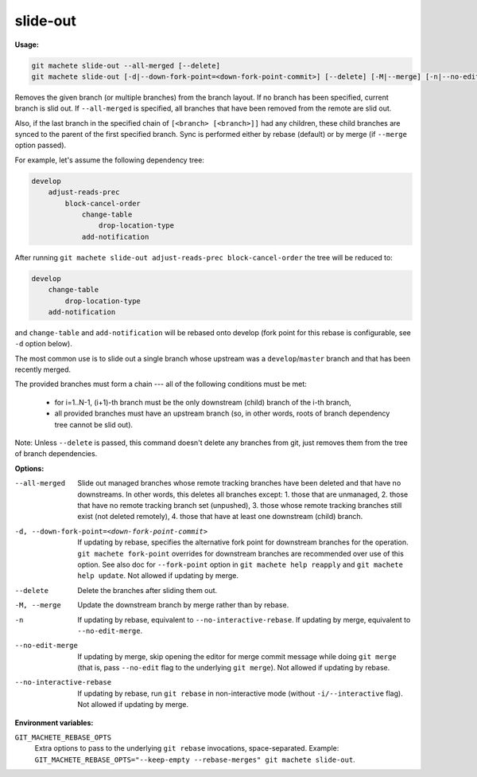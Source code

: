 .. _slide-out:

slide-out
=========
**Usage:**

.. code-block:: shell

    git machete slide-out --all-merged [--delete]
    git machete slide-out [-d|--down-fork-point=<down-fork-point-commit>] [--delete] [-M|--merge] [-n|--no-edit-merge|--no-interactive-rebase] [<branch> [<branch> [<branch> ...]]]

Removes the given branch (or multiple branches) from the branch layout.
If no branch has been specified, current branch is slid out.
If ``--all-merged`` is specified, all branches that have been removed from the remote are slid out.

Also, if the last branch in the specified chain of ``[<branch> [<branch>]]`` had any children,
these child branches are synced to the parent of the first specified branch.
Sync is performed either by rebase (default) or by merge (if ``--merge`` option passed).

For example, let's assume the following dependency tree:

.. code-block::

    develop
        adjust-reads-prec
            block-cancel-order
                change-table
                    drop-location-type
                add-notification

After running ``git machete slide-out adjust-reads-prec block-cancel-order`` the tree will be reduced to:

.. code-block::

    develop
        change-table
            drop-location-type
        add-notification

and ``change-table`` and ``add-notification`` will be rebased onto develop (fork point for this rebase is configurable, see ``-d`` option below).

The most common use is to slide out a single branch whose upstream was a ``develop``/``master`` branch and that has been recently merged.

The provided branches must form a chain --- all of the following conditions must be met:

    * for i=1..N-1, (i+1)-th branch must be the only downstream (child) branch of the i-th branch,
    * all provided branches must have an upstream branch (so, in other words, roots of branch dependency tree cannot be slid out).

Note: Unless ``--delete`` is passed, this command doesn't delete any branches from git, just removes them from the tree of branch dependencies.

**Options:**

--all-merged                                      Slide out managed branches whose remote tracking branches have been deleted and that have no downstreams.
                                                  In other words, this deletes all branches except:
                                                  1. those that are unmanaged,
                                                  2. those that have no remote tracking branch set (unpushed),
                                                  3. those whose remote tracking branches still exist (not deleted remotely),
                                                  4. those that have at least one downstream (child) branch.

-d, --down-fork-point=<down-fork-point-commit>    If updating by rebase, specifies the alternative fork point for downstream branches for the operation.
                                                  ``git machete fork-point`` overrides for downstream branches are recommended over use of this option.
                                                  See also doc for ``--fork-point`` option in ``git machete help reapply`` and ``git machete help update``.
                                                  Not allowed if updating by merge.

--delete                                          Delete the branches after sliding them out.

-M, --merge                                       Update the downstream branch by merge rather than by rebase.

-n                                                If updating by rebase, equivalent to ``--no-interactive-rebase``.
                                                  If updating by merge, equivalent to ``--no-edit-merge``.

--no-edit-merge                                   If updating by merge, skip opening the editor for merge commit message while doing
                                                  ``git merge`` (that is, pass ``--no-edit`` flag to the underlying ``git merge``).
                                                  Not allowed if updating by rebase.

--no-interactive-rebase                           If updating by rebase, run ``git rebase`` in non-interactive mode (without ``-i/--interactive`` flag).
                                                  Not allowed if updating by merge.

**Environment variables:**

``GIT_MACHETE_REBASE_OPTS``
    Extra options to pass to the underlying ``git rebase`` invocations, space-separated.
    Example: ``GIT_MACHETE_REBASE_OPTS="--keep-empty --rebase-merges" git machete slide-out``.
